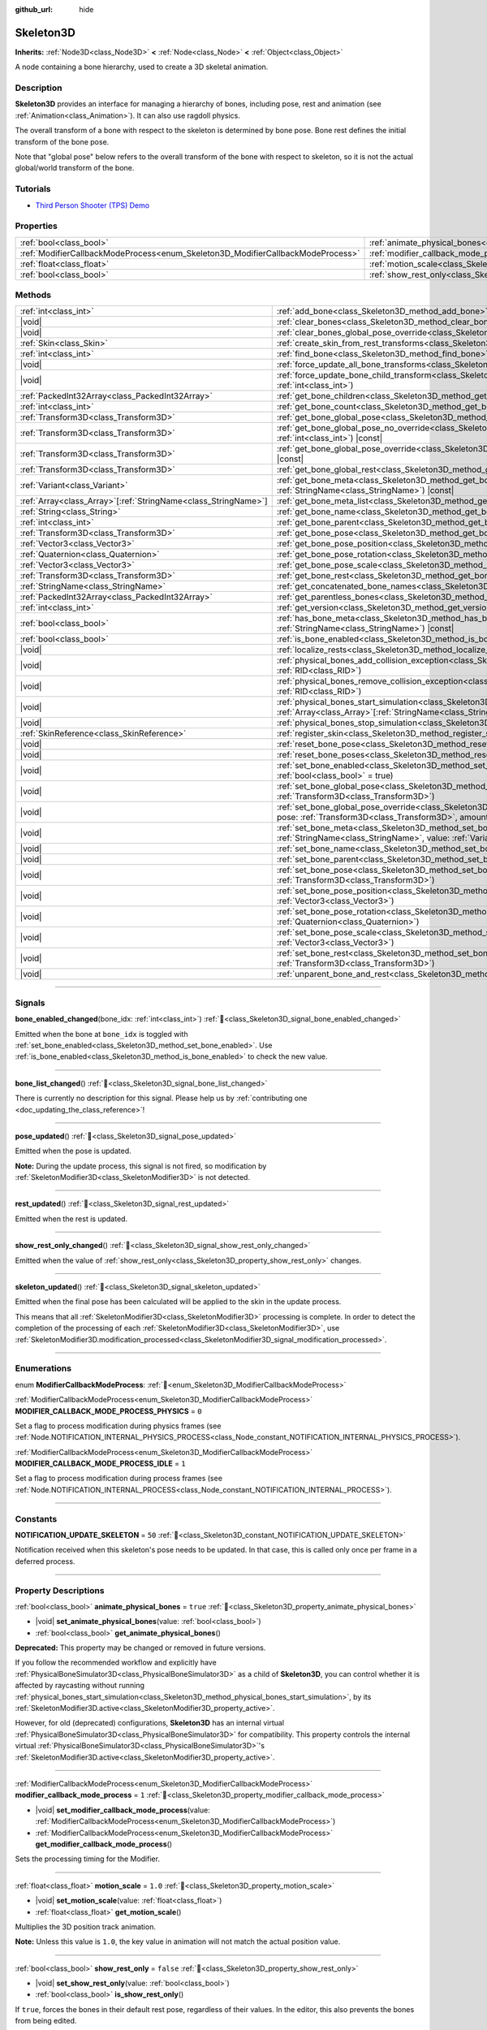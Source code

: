 :github_url: hide

.. DO NOT EDIT THIS FILE!!!
.. Generated automatically from Godot engine sources.
.. Generator: https://github.com/godotengine/godot/tree/master/doc/tools/make_rst.py.
.. XML source: https://github.com/godotengine/godot/tree/master/doc/classes/Skeleton3D.xml.

.. _class_Skeleton3D:

Skeleton3D
==========

**Inherits:** :ref:`Node3D<class_Node3D>` **<** :ref:`Node<class_Node>` **<** :ref:`Object<class_Object>`

A node containing a bone hierarchy, used to create a 3D skeletal animation.

.. rst-class:: classref-introduction-group

Description
-----------

**Skeleton3D** provides an interface for managing a hierarchy of bones, including pose, rest and animation (see :ref:`Animation<class_Animation>`). It can also use ragdoll physics.

The overall transform of a bone with respect to the skeleton is determined by bone pose. Bone rest defines the initial transform of the bone pose.

Note that "global pose" below refers to the overall transform of the bone with respect to skeleton, so it is not the actual global/world transform of the bone.

.. rst-class:: classref-introduction-group

Tutorials
---------

- `Third Person Shooter (TPS) Demo <https://godotengine.org/asset-library/asset/2710>`__

.. rst-class:: classref-reftable-group

Properties
----------

.. table::
   :widths: auto

   +---------------------------------------------------------------------------------+-------------------------------------------------------------------------------------------------+-----------+
   | :ref:`bool<class_bool>`                                                         | :ref:`animate_physical_bones<class_Skeleton3D_property_animate_physical_bones>`                 | ``true``  |
   +---------------------------------------------------------------------------------+-------------------------------------------------------------------------------------------------+-----------+
   | :ref:`ModifierCallbackModeProcess<enum_Skeleton3D_ModifierCallbackModeProcess>` | :ref:`modifier_callback_mode_process<class_Skeleton3D_property_modifier_callback_mode_process>` | ``1``     |
   +---------------------------------------------------------------------------------+-------------------------------------------------------------------------------------------------+-----------+
   | :ref:`float<class_float>`                                                       | :ref:`motion_scale<class_Skeleton3D_property_motion_scale>`                                     | ``1.0``   |
   +---------------------------------------------------------------------------------+-------------------------------------------------------------------------------------------------+-----------+
   | :ref:`bool<class_bool>`                                                         | :ref:`show_rest_only<class_Skeleton3D_property_show_rest_only>`                                 | ``false`` |
   +---------------------------------------------------------------------------------+-------------------------------------------------------------------------------------------------+-----------+

.. rst-class:: classref-reftable-group

Methods
-------

.. table::
   :widths: auto

   +------------------------------------------------------------------+---------------------------------------------------------------------------------------------------------------------------------------------------------------------------------------------------------------------------------------------------------------------+
   | :ref:`int<class_int>`                                            | :ref:`add_bone<class_Skeleton3D_method_add_bone>`\ (\ name\: :ref:`String<class_String>`\ )                                                                                                                                                                         |
   +------------------------------------------------------------------+---------------------------------------------------------------------------------------------------------------------------------------------------------------------------------------------------------------------------------------------------------------------+
   | |void|                                                           | :ref:`clear_bones<class_Skeleton3D_method_clear_bones>`\ (\ )                                                                                                                                                                                                       |
   +------------------------------------------------------------------+---------------------------------------------------------------------------------------------------------------------------------------------------------------------------------------------------------------------------------------------------------------------+
   | |void|                                                           | :ref:`clear_bones_global_pose_override<class_Skeleton3D_method_clear_bones_global_pose_override>`\ (\ )                                                                                                                                                             |
   +------------------------------------------------------------------+---------------------------------------------------------------------------------------------------------------------------------------------------------------------------------------------------------------------------------------------------------------------+
   | :ref:`Skin<class_Skin>`                                          | :ref:`create_skin_from_rest_transforms<class_Skeleton3D_method_create_skin_from_rest_transforms>`\ (\ )                                                                                                                                                             |
   +------------------------------------------------------------------+---------------------------------------------------------------------------------------------------------------------------------------------------------------------------------------------------------------------------------------------------------------------+
   | :ref:`int<class_int>`                                            | :ref:`find_bone<class_Skeleton3D_method_find_bone>`\ (\ name\: :ref:`String<class_String>`\ ) |const|                                                                                                                                                               |
   +------------------------------------------------------------------+---------------------------------------------------------------------------------------------------------------------------------------------------------------------------------------------------------------------------------------------------------------------+
   | |void|                                                           | :ref:`force_update_all_bone_transforms<class_Skeleton3D_method_force_update_all_bone_transforms>`\ (\ )                                                                                                                                                             |
   +------------------------------------------------------------------+---------------------------------------------------------------------------------------------------------------------------------------------------------------------------------------------------------------------------------------------------------------------+
   | |void|                                                           | :ref:`force_update_bone_child_transform<class_Skeleton3D_method_force_update_bone_child_transform>`\ (\ bone_idx\: :ref:`int<class_int>`\ )                                                                                                                         |
   +------------------------------------------------------------------+---------------------------------------------------------------------------------------------------------------------------------------------------------------------------------------------------------------------------------------------------------------------+
   | :ref:`PackedInt32Array<class_PackedInt32Array>`                  | :ref:`get_bone_children<class_Skeleton3D_method_get_bone_children>`\ (\ bone_idx\: :ref:`int<class_int>`\ ) |const|                                                                                                                                                 |
   +------------------------------------------------------------------+---------------------------------------------------------------------------------------------------------------------------------------------------------------------------------------------------------------------------------------------------------------------+
   | :ref:`int<class_int>`                                            | :ref:`get_bone_count<class_Skeleton3D_method_get_bone_count>`\ (\ ) |const|                                                                                                                                                                                         |
   +------------------------------------------------------------------+---------------------------------------------------------------------------------------------------------------------------------------------------------------------------------------------------------------------------------------------------------------------+
   | :ref:`Transform3D<class_Transform3D>`                            | :ref:`get_bone_global_pose<class_Skeleton3D_method_get_bone_global_pose>`\ (\ bone_idx\: :ref:`int<class_int>`\ ) |const|                                                                                                                                           |
   +------------------------------------------------------------------+---------------------------------------------------------------------------------------------------------------------------------------------------------------------------------------------------------------------------------------------------------------------+
   | :ref:`Transform3D<class_Transform3D>`                            | :ref:`get_bone_global_pose_no_override<class_Skeleton3D_method_get_bone_global_pose_no_override>`\ (\ bone_idx\: :ref:`int<class_int>`\ ) |const|                                                                                                                   |
   +------------------------------------------------------------------+---------------------------------------------------------------------------------------------------------------------------------------------------------------------------------------------------------------------------------------------------------------------+
   | :ref:`Transform3D<class_Transform3D>`                            | :ref:`get_bone_global_pose_override<class_Skeleton3D_method_get_bone_global_pose_override>`\ (\ bone_idx\: :ref:`int<class_int>`\ ) |const|                                                                                                                         |
   +------------------------------------------------------------------+---------------------------------------------------------------------------------------------------------------------------------------------------------------------------------------------------------------------------------------------------------------------+
   | :ref:`Transform3D<class_Transform3D>`                            | :ref:`get_bone_global_rest<class_Skeleton3D_method_get_bone_global_rest>`\ (\ bone_idx\: :ref:`int<class_int>`\ ) |const|                                                                                                                                           |
   +------------------------------------------------------------------+---------------------------------------------------------------------------------------------------------------------------------------------------------------------------------------------------------------------------------------------------------------------+
   | :ref:`Variant<class_Variant>`                                    | :ref:`get_bone_meta<class_Skeleton3D_method_get_bone_meta>`\ (\ bone_idx\: :ref:`int<class_int>`, key\: :ref:`StringName<class_StringName>`\ ) |const|                                                                                                              |
   +------------------------------------------------------------------+---------------------------------------------------------------------------------------------------------------------------------------------------------------------------------------------------------------------------------------------------------------------+
   | :ref:`Array<class_Array>`\[:ref:`StringName<class_StringName>`\] | :ref:`get_bone_meta_list<class_Skeleton3D_method_get_bone_meta_list>`\ (\ bone_idx\: :ref:`int<class_int>`\ ) |const|                                                                                                                                               |
   +------------------------------------------------------------------+---------------------------------------------------------------------------------------------------------------------------------------------------------------------------------------------------------------------------------------------------------------------+
   | :ref:`String<class_String>`                                      | :ref:`get_bone_name<class_Skeleton3D_method_get_bone_name>`\ (\ bone_idx\: :ref:`int<class_int>`\ ) |const|                                                                                                                                                         |
   +------------------------------------------------------------------+---------------------------------------------------------------------------------------------------------------------------------------------------------------------------------------------------------------------------------------------------------------------+
   | :ref:`int<class_int>`                                            | :ref:`get_bone_parent<class_Skeleton3D_method_get_bone_parent>`\ (\ bone_idx\: :ref:`int<class_int>`\ ) |const|                                                                                                                                                     |
   +------------------------------------------------------------------+---------------------------------------------------------------------------------------------------------------------------------------------------------------------------------------------------------------------------------------------------------------------+
   | :ref:`Transform3D<class_Transform3D>`                            | :ref:`get_bone_pose<class_Skeleton3D_method_get_bone_pose>`\ (\ bone_idx\: :ref:`int<class_int>`\ ) |const|                                                                                                                                                         |
   +------------------------------------------------------------------+---------------------------------------------------------------------------------------------------------------------------------------------------------------------------------------------------------------------------------------------------------------------+
   | :ref:`Vector3<class_Vector3>`                                    | :ref:`get_bone_pose_position<class_Skeleton3D_method_get_bone_pose_position>`\ (\ bone_idx\: :ref:`int<class_int>`\ ) |const|                                                                                                                                       |
   +------------------------------------------------------------------+---------------------------------------------------------------------------------------------------------------------------------------------------------------------------------------------------------------------------------------------------------------------+
   | :ref:`Quaternion<class_Quaternion>`                              | :ref:`get_bone_pose_rotation<class_Skeleton3D_method_get_bone_pose_rotation>`\ (\ bone_idx\: :ref:`int<class_int>`\ ) |const|                                                                                                                                       |
   +------------------------------------------------------------------+---------------------------------------------------------------------------------------------------------------------------------------------------------------------------------------------------------------------------------------------------------------------+
   | :ref:`Vector3<class_Vector3>`                                    | :ref:`get_bone_pose_scale<class_Skeleton3D_method_get_bone_pose_scale>`\ (\ bone_idx\: :ref:`int<class_int>`\ ) |const|                                                                                                                                             |
   +------------------------------------------------------------------+---------------------------------------------------------------------------------------------------------------------------------------------------------------------------------------------------------------------------------------------------------------------+
   | :ref:`Transform3D<class_Transform3D>`                            | :ref:`get_bone_rest<class_Skeleton3D_method_get_bone_rest>`\ (\ bone_idx\: :ref:`int<class_int>`\ ) |const|                                                                                                                                                         |
   +------------------------------------------------------------------+---------------------------------------------------------------------------------------------------------------------------------------------------------------------------------------------------------------------------------------------------------------------+
   | :ref:`StringName<class_StringName>`                              | :ref:`get_concatenated_bone_names<class_Skeleton3D_method_get_concatenated_bone_names>`\ (\ ) |const|                                                                                                                                                               |
   +------------------------------------------------------------------+---------------------------------------------------------------------------------------------------------------------------------------------------------------------------------------------------------------------------------------------------------------------+
   | :ref:`PackedInt32Array<class_PackedInt32Array>`                  | :ref:`get_parentless_bones<class_Skeleton3D_method_get_parentless_bones>`\ (\ ) |const|                                                                                                                                                                             |
   +------------------------------------------------------------------+---------------------------------------------------------------------------------------------------------------------------------------------------------------------------------------------------------------------------------------------------------------------+
   | :ref:`int<class_int>`                                            | :ref:`get_version<class_Skeleton3D_method_get_version>`\ (\ ) |const|                                                                                                                                                                                               |
   +------------------------------------------------------------------+---------------------------------------------------------------------------------------------------------------------------------------------------------------------------------------------------------------------------------------------------------------------+
   | :ref:`bool<class_bool>`                                          | :ref:`has_bone_meta<class_Skeleton3D_method_has_bone_meta>`\ (\ bone_idx\: :ref:`int<class_int>`, key\: :ref:`StringName<class_StringName>`\ ) |const|                                                                                                              |
   +------------------------------------------------------------------+---------------------------------------------------------------------------------------------------------------------------------------------------------------------------------------------------------------------------------------------------------------------+
   | :ref:`bool<class_bool>`                                          | :ref:`is_bone_enabled<class_Skeleton3D_method_is_bone_enabled>`\ (\ bone_idx\: :ref:`int<class_int>`\ ) |const|                                                                                                                                                     |
   +------------------------------------------------------------------+---------------------------------------------------------------------------------------------------------------------------------------------------------------------------------------------------------------------------------------------------------------------+
   | |void|                                                           | :ref:`localize_rests<class_Skeleton3D_method_localize_rests>`\ (\ )                                                                                                                                                                                                 |
   +------------------------------------------------------------------+---------------------------------------------------------------------------------------------------------------------------------------------------------------------------------------------------------------------------------------------------------------------+
   | |void|                                                           | :ref:`physical_bones_add_collision_exception<class_Skeleton3D_method_physical_bones_add_collision_exception>`\ (\ exception\: :ref:`RID<class_RID>`\ )                                                                                                              |
   +------------------------------------------------------------------+---------------------------------------------------------------------------------------------------------------------------------------------------------------------------------------------------------------------------------------------------------------------+
   | |void|                                                           | :ref:`physical_bones_remove_collision_exception<class_Skeleton3D_method_physical_bones_remove_collision_exception>`\ (\ exception\: :ref:`RID<class_RID>`\ )                                                                                                        |
   +------------------------------------------------------------------+---------------------------------------------------------------------------------------------------------------------------------------------------------------------------------------------------------------------------------------------------------------------+
   | |void|                                                           | :ref:`physical_bones_start_simulation<class_Skeleton3D_method_physical_bones_start_simulation>`\ (\ bones\: :ref:`Array<class_Array>`\[:ref:`StringName<class_StringName>`\] = []\ )                                                                                |
   +------------------------------------------------------------------+---------------------------------------------------------------------------------------------------------------------------------------------------------------------------------------------------------------------------------------------------------------------+
   | |void|                                                           | :ref:`physical_bones_stop_simulation<class_Skeleton3D_method_physical_bones_stop_simulation>`\ (\ )                                                                                                                                                                 |
   +------------------------------------------------------------------+---------------------------------------------------------------------------------------------------------------------------------------------------------------------------------------------------------------------------------------------------------------------+
   | :ref:`SkinReference<class_SkinReference>`                        | :ref:`register_skin<class_Skeleton3D_method_register_skin>`\ (\ skin\: :ref:`Skin<class_Skin>`\ )                                                                                                                                                                   |
   +------------------------------------------------------------------+---------------------------------------------------------------------------------------------------------------------------------------------------------------------------------------------------------------------------------------------------------------------+
   | |void|                                                           | :ref:`reset_bone_pose<class_Skeleton3D_method_reset_bone_pose>`\ (\ bone_idx\: :ref:`int<class_int>`\ )                                                                                                                                                             |
   +------------------------------------------------------------------+---------------------------------------------------------------------------------------------------------------------------------------------------------------------------------------------------------------------------------------------------------------------+
   | |void|                                                           | :ref:`reset_bone_poses<class_Skeleton3D_method_reset_bone_poses>`\ (\ )                                                                                                                                                                                             |
   +------------------------------------------------------------------+---------------------------------------------------------------------------------------------------------------------------------------------------------------------------------------------------------------------------------------------------------------------+
   | |void|                                                           | :ref:`set_bone_enabled<class_Skeleton3D_method_set_bone_enabled>`\ (\ bone_idx\: :ref:`int<class_int>`, enabled\: :ref:`bool<class_bool>` = true\ )                                                                                                                 |
   +------------------------------------------------------------------+---------------------------------------------------------------------------------------------------------------------------------------------------------------------------------------------------------------------------------------------------------------------+
   | |void|                                                           | :ref:`set_bone_global_pose<class_Skeleton3D_method_set_bone_global_pose>`\ (\ bone_idx\: :ref:`int<class_int>`, pose\: :ref:`Transform3D<class_Transform3D>`\ )                                                                                                     |
   +------------------------------------------------------------------+---------------------------------------------------------------------------------------------------------------------------------------------------------------------------------------------------------------------------------------------------------------------+
   | |void|                                                           | :ref:`set_bone_global_pose_override<class_Skeleton3D_method_set_bone_global_pose_override>`\ (\ bone_idx\: :ref:`int<class_int>`, pose\: :ref:`Transform3D<class_Transform3D>`, amount\: :ref:`float<class_float>`, persistent\: :ref:`bool<class_bool>` = false\ ) |
   +------------------------------------------------------------------+---------------------------------------------------------------------------------------------------------------------------------------------------------------------------------------------------------------------------------------------------------------------+
   | |void|                                                           | :ref:`set_bone_meta<class_Skeleton3D_method_set_bone_meta>`\ (\ bone_idx\: :ref:`int<class_int>`, key\: :ref:`StringName<class_StringName>`, value\: :ref:`Variant<class_Variant>`\ )                                                                               |
   +------------------------------------------------------------------+---------------------------------------------------------------------------------------------------------------------------------------------------------------------------------------------------------------------------------------------------------------------+
   | |void|                                                           | :ref:`set_bone_name<class_Skeleton3D_method_set_bone_name>`\ (\ bone_idx\: :ref:`int<class_int>`, name\: :ref:`String<class_String>`\ )                                                                                                                             |
   +------------------------------------------------------------------+---------------------------------------------------------------------------------------------------------------------------------------------------------------------------------------------------------------------------------------------------------------------+
   | |void|                                                           | :ref:`set_bone_parent<class_Skeleton3D_method_set_bone_parent>`\ (\ bone_idx\: :ref:`int<class_int>`, parent_idx\: :ref:`int<class_int>`\ )                                                                                                                         |
   +------------------------------------------------------------------+---------------------------------------------------------------------------------------------------------------------------------------------------------------------------------------------------------------------------------------------------------------------+
   | |void|                                                           | :ref:`set_bone_pose<class_Skeleton3D_method_set_bone_pose>`\ (\ bone_idx\: :ref:`int<class_int>`, pose\: :ref:`Transform3D<class_Transform3D>`\ )                                                                                                                   |
   +------------------------------------------------------------------+---------------------------------------------------------------------------------------------------------------------------------------------------------------------------------------------------------------------------------------------------------------------+
   | |void|                                                           | :ref:`set_bone_pose_position<class_Skeleton3D_method_set_bone_pose_position>`\ (\ bone_idx\: :ref:`int<class_int>`, position\: :ref:`Vector3<class_Vector3>`\ )                                                                                                     |
   +------------------------------------------------------------------+---------------------------------------------------------------------------------------------------------------------------------------------------------------------------------------------------------------------------------------------------------------------+
   | |void|                                                           | :ref:`set_bone_pose_rotation<class_Skeleton3D_method_set_bone_pose_rotation>`\ (\ bone_idx\: :ref:`int<class_int>`, rotation\: :ref:`Quaternion<class_Quaternion>`\ )                                                                                               |
   +------------------------------------------------------------------+---------------------------------------------------------------------------------------------------------------------------------------------------------------------------------------------------------------------------------------------------------------------+
   | |void|                                                           | :ref:`set_bone_pose_scale<class_Skeleton3D_method_set_bone_pose_scale>`\ (\ bone_idx\: :ref:`int<class_int>`, scale\: :ref:`Vector3<class_Vector3>`\ )                                                                                                              |
   +------------------------------------------------------------------+---------------------------------------------------------------------------------------------------------------------------------------------------------------------------------------------------------------------------------------------------------------------+
   | |void|                                                           | :ref:`set_bone_rest<class_Skeleton3D_method_set_bone_rest>`\ (\ bone_idx\: :ref:`int<class_int>`, rest\: :ref:`Transform3D<class_Transform3D>`\ )                                                                                                                   |
   +------------------------------------------------------------------+---------------------------------------------------------------------------------------------------------------------------------------------------------------------------------------------------------------------------------------------------------------------+
   | |void|                                                           | :ref:`unparent_bone_and_rest<class_Skeleton3D_method_unparent_bone_and_rest>`\ (\ bone_idx\: :ref:`int<class_int>`\ )                                                                                                                                               |
   +------------------------------------------------------------------+---------------------------------------------------------------------------------------------------------------------------------------------------------------------------------------------------------------------------------------------------------------------+

.. rst-class:: classref-section-separator

----

.. rst-class:: classref-descriptions-group

Signals
-------

.. _class_Skeleton3D_signal_bone_enabled_changed:

.. rst-class:: classref-signal

**bone_enabled_changed**\ (\ bone_idx\: :ref:`int<class_int>`\ ) :ref:`🔗<class_Skeleton3D_signal_bone_enabled_changed>`

Emitted when the bone at ``bone_idx`` is toggled with :ref:`set_bone_enabled<class_Skeleton3D_method_set_bone_enabled>`. Use :ref:`is_bone_enabled<class_Skeleton3D_method_is_bone_enabled>` to check the new value.

.. rst-class:: classref-item-separator

----

.. _class_Skeleton3D_signal_bone_list_changed:

.. rst-class:: classref-signal

**bone_list_changed**\ (\ ) :ref:`🔗<class_Skeleton3D_signal_bone_list_changed>`

.. container:: contribute

	There is currently no description for this signal. Please help us by :ref:`contributing one <doc_updating_the_class_reference>`!

.. rst-class:: classref-item-separator

----

.. _class_Skeleton3D_signal_pose_updated:

.. rst-class:: classref-signal

**pose_updated**\ (\ ) :ref:`🔗<class_Skeleton3D_signal_pose_updated>`

Emitted when the pose is updated.

\ **Note:** During the update process, this signal is not fired, so modification by :ref:`SkeletonModifier3D<class_SkeletonModifier3D>` is not detected.

.. rst-class:: classref-item-separator

----

.. _class_Skeleton3D_signal_rest_updated:

.. rst-class:: classref-signal

**rest_updated**\ (\ ) :ref:`🔗<class_Skeleton3D_signal_rest_updated>`

Emitted when the rest is updated.

.. rst-class:: classref-item-separator

----

.. _class_Skeleton3D_signal_show_rest_only_changed:

.. rst-class:: classref-signal

**show_rest_only_changed**\ (\ ) :ref:`🔗<class_Skeleton3D_signal_show_rest_only_changed>`

Emitted when the value of :ref:`show_rest_only<class_Skeleton3D_property_show_rest_only>` changes.

.. rst-class:: classref-item-separator

----

.. _class_Skeleton3D_signal_skeleton_updated:

.. rst-class:: classref-signal

**skeleton_updated**\ (\ ) :ref:`🔗<class_Skeleton3D_signal_skeleton_updated>`

Emitted when the final pose has been calculated will be applied to the skin in the update process.

This means that all :ref:`SkeletonModifier3D<class_SkeletonModifier3D>` processing is complete. In order to detect the completion of the processing of each :ref:`SkeletonModifier3D<class_SkeletonModifier3D>`, use :ref:`SkeletonModifier3D.modification_processed<class_SkeletonModifier3D_signal_modification_processed>`.

.. rst-class:: classref-section-separator

----

.. rst-class:: classref-descriptions-group

Enumerations
------------

.. _enum_Skeleton3D_ModifierCallbackModeProcess:

.. rst-class:: classref-enumeration

enum **ModifierCallbackModeProcess**: :ref:`🔗<enum_Skeleton3D_ModifierCallbackModeProcess>`

.. _class_Skeleton3D_constant_MODIFIER_CALLBACK_MODE_PROCESS_PHYSICS:

.. rst-class:: classref-enumeration-constant

:ref:`ModifierCallbackModeProcess<enum_Skeleton3D_ModifierCallbackModeProcess>` **MODIFIER_CALLBACK_MODE_PROCESS_PHYSICS** = ``0``

Set a flag to process modification during physics frames (see :ref:`Node.NOTIFICATION_INTERNAL_PHYSICS_PROCESS<class_Node_constant_NOTIFICATION_INTERNAL_PHYSICS_PROCESS>`).

.. _class_Skeleton3D_constant_MODIFIER_CALLBACK_MODE_PROCESS_IDLE:

.. rst-class:: classref-enumeration-constant

:ref:`ModifierCallbackModeProcess<enum_Skeleton3D_ModifierCallbackModeProcess>` **MODIFIER_CALLBACK_MODE_PROCESS_IDLE** = ``1``

Set a flag to process modification during process frames (see :ref:`Node.NOTIFICATION_INTERNAL_PROCESS<class_Node_constant_NOTIFICATION_INTERNAL_PROCESS>`).

.. rst-class:: classref-section-separator

----

.. rst-class:: classref-descriptions-group

Constants
---------

.. _class_Skeleton3D_constant_NOTIFICATION_UPDATE_SKELETON:

.. rst-class:: classref-constant

**NOTIFICATION_UPDATE_SKELETON** = ``50`` :ref:`🔗<class_Skeleton3D_constant_NOTIFICATION_UPDATE_SKELETON>`

Notification received when this skeleton's pose needs to be updated. In that case, this is called only once per frame in a deferred process.

.. rst-class:: classref-section-separator

----

.. rst-class:: classref-descriptions-group

Property Descriptions
---------------------

.. _class_Skeleton3D_property_animate_physical_bones:

.. rst-class:: classref-property

:ref:`bool<class_bool>` **animate_physical_bones** = ``true`` :ref:`🔗<class_Skeleton3D_property_animate_physical_bones>`

.. rst-class:: classref-property-setget

- |void| **set_animate_physical_bones**\ (\ value\: :ref:`bool<class_bool>`\ )
- :ref:`bool<class_bool>` **get_animate_physical_bones**\ (\ )

**Deprecated:** This property may be changed or removed in future versions.

If you follow the recommended workflow and explicitly have :ref:`PhysicalBoneSimulator3D<class_PhysicalBoneSimulator3D>` as a child of **Skeleton3D**, you can control whether it is affected by raycasting without running :ref:`physical_bones_start_simulation<class_Skeleton3D_method_physical_bones_start_simulation>`, by its :ref:`SkeletonModifier3D.active<class_SkeletonModifier3D_property_active>`.

However, for old (deprecated) configurations, **Skeleton3D** has an internal virtual :ref:`PhysicalBoneSimulator3D<class_PhysicalBoneSimulator3D>` for compatibility. This property controls the internal virtual :ref:`PhysicalBoneSimulator3D<class_PhysicalBoneSimulator3D>`'s :ref:`SkeletonModifier3D.active<class_SkeletonModifier3D_property_active>`.

.. rst-class:: classref-item-separator

----

.. _class_Skeleton3D_property_modifier_callback_mode_process:

.. rst-class:: classref-property

:ref:`ModifierCallbackModeProcess<enum_Skeleton3D_ModifierCallbackModeProcess>` **modifier_callback_mode_process** = ``1`` :ref:`🔗<class_Skeleton3D_property_modifier_callback_mode_process>`

.. rst-class:: classref-property-setget

- |void| **set_modifier_callback_mode_process**\ (\ value\: :ref:`ModifierCallbackModeProcess<enum_Skeleton3D_ModifierCallbackModeProcess>`\ )
- :ref:`ModifierCallbackModeProcess<enum_Skeleton3D_ModifierCallbackModeProcess>` **get_modifier_callback_mode_process**\ (\ )

Sets the processing timing for the Modifier.

.. rst-class:: classref-item-separator

----

.. _class_Skeleton3D_property_motion_scale:

.. rst-class:: classref-property

:ref:`float<class_float>` **motion_scale** = ``1.0`` :ref:`🔗<class_Skeleton3D_property_motion_scale>`

.. rst-class:: classref-property-setget

- |void| **set_motion_scale**\ (\ value\: :ref:`float<class_float>`\ )
- :ref:`float<class_float>` **get_motion_scale**\ (\ )

Multiplies the 3D position track animation.

\ **Note:** Unless this value is ``1.0``, the key value in animation will not match the actual position value.

.. rst-class:: classref-item-separator

----

.. _class_Skeleton3D_property_show_rest_only:

.. rst-class:: classref-property

:ref:`bool<class_bool>` **show_rest_only** = ``false`` :ref:`🔗<class_Skeleton3D_property_show_rest_only>`

.. rst-class:: classref-property-setget

- |void| **set_show_rest_only**\ (\ value\: :ref:`bool<class_bool>`\ )
- :ref:`bool<class_bool>` **is_show_rest_only**\ (\ )

If ``true``, forces the bones in their default rest pose, regardless of their values. In the editor, this also prevents the bones from being edited.

.. rst-class:: classref-section-separator

----

.. rst-class:: classref-descriptions-group

Method Descriptions
-------------------

.. _class_Skeleton3D_method_add_bone:

.. rst-class:: classref-method

:ref:`int<class_int>` **add_bone**\ (\ name\: :ref:`String<class_String>`\ ) :ref:`🔗<class_Skeleton3D_method_add_bone>`

Adds a new bone with the given name. Returns the new bone's index, or ``-1`` if this method fails.

\ **Note:** Bone names should be unique, non empty, and cannot include the ``:`` and ``/`` characters.

.. rst-class:: classref-item-separator

----

.. _class_Skeleton3D_method_clear_bones:

.. rst-class:: classref-method

|void| **clear_bones**\ (\ ) :ref:`🔗<class_Skeleton3D_method_clear_bones>`

Clear all the bones in this skeleton.

.. rst-class:: classref-item-separator

----

.. _class_Skeleton3D_method_clear_bones_global_pose_override:

.. rst-class:: classref-method

|void| **clear_bones_global_pose_override**\ (\ ) :ref:`🔗<class_Skeleton3D_method_clear_bones_global_pose_override>`

**Deprecated:** This method may be changed or removed in future versions.

Removes the global pose override on all bones in the skeleton.

.. rst-class:: classref-item-separator

----

.. _class_Skeleton3D_method_create_skin_from_rest_transforms:

.. rst-class:: classref-method

:ref:`Skin<class_Skin>` **create_skin_from_rest_transforms**\ (\ ) :ref:`🔗<class_Skeleton3D_method_create_skin_from_rest_transforms>`

.. container:: contribute

	There is currently no description for this method. Please help us by :ref:`contributing one <doc_updating_the_class_reference>`!

.. rst-class:: classref-item-separator

----

.. _class_Skeleton3D_method_find_bone:

.. rst-class:: classref-method

:ref:`int<class_int>` **find_bone**\ (\ name\: :ref:`String<class_String>`\ ) |const| :ref:`🔗<class_Skeleton3D_method_find_bone>`

Returns the bone index that matches ``name`` as its name. Returns ``-1`` if no bone with this name exists.

.. rst-class:: classref-item-separator

----

.. _class_Skeleton3D_method_force_update_all_bone_transforms:

.. rst-class:: classref-method

|void| **force_update_all_bone_transforms**\ (\ ) :ref:`🔗<class_Skeleton3D_method_force_update_all_bone_transforms>`

**Deprecated:** This method should only be called internally.

Force updates the bone transforms/poses for all bones in the skeleton.

.. rst-class:: classref-item-separator

----

.. _class_Skeleton3D_method_force_update_bone_child_transform:

.. rst-class:: classref-method

|void| **force_update_bone_child_transform**\ (\ bone_idx\: :ref:`int<class_int>`\ ) :ref:`🔗<class_Skeleton3D_method_force_update_bone_child_transform>`

Force updates the bone transform for the bone at ``bone_idx`` and all of its children.

.. rst-class:: classref-item-separator

----

.. _class_Skeleton3D_method_get_bone_children:

.. rst-class:: classref-method

:ref:`PackedInt32Array<class_PackedInt32Array>` **get_bone_children**\ (\ bone_idx\: :ref:`int<class_int>`\ ) |const| :ref:`🔗<class_Skeleton3D_method_get_bone_children>`

Returns an array containing the bone indexes of all the child node of the passed in bone, ``bone_idx``.

.. rst-class:: classref-item-separator

----

.. _class_Skeleton3D_method_get_bone_count:

.. rst-class:: classref-method

:ref:`int<class_int>` **get_bone_count**\ (\ ) |const| :ref:`🔗<class_Skeleton3D_method_get_bone_count>`

Returns the number of bones in the skeleton.

.. rst-class:: classref-item-separator

----

.. _class_Skeleton3D_method_get_bone_global_pose:

.. rst-class:: classref-method

:ref:`Transform3D<class_Transform3D>` **get_bone_global_pose**\ (\ bone_idx\: :ref:`int<class_int>`\ ) |const| :ref:`🔗<class_Skeleton3D_method_get_bone_global_pose>`

Returns the overall transform of the specified bone, with respect to the skeleton. Being relative to the skeleton frame, this is not the actual "global" transform of the bone.

\ **Note:** This is the global pose you set to the skeleton in the process, the final global pose can get overridden by modifiers in the deferred process, if you want to access the final global pose, use :ref:`SkeletonModifier3D.modification_processed<class_SkeletonModifier3D_signal_modification_processed>`.

.. rst-class:: classref-item-separator

----

.. _class_Skeleton3D_method_get_bone_global_pose_no_override:

.. rst-class:: classref-method

:ref:`Transform3D<class_Transform3D>` **get_bone_global_pose_no_override**\ (\ bone_idx\: :ref:`int<class_int>`\ ) |const| :ref:`🔗<class_Skeleton3D_method_get_bone_global_pose_no_override>`

**Deprecated:** This method may be changed or removed in future versions.

Returns the overall transform of the specified bone, with respect to the skeleton, but without any global pose overrides. Being relative to the skeleton frame, this is not the actual "global" transform of the bone.

.. rst-class:: classref-item-separator

----

.. _class_Skeleton3D_method_get_bone_global_pose_override:

.. rst-class:: classref-method

:ref:`Transform3D<class_Transform3D>` **get_bone_global_pose_override**\ (\ bone_idx\: :ref:`int<class_int>`\ ) |const| :ref:`🔗<class_Skeleton3D_method_get_bone_global_pose_override>`

**Deprecated:** This method may be changed or removed in future versions.

Returns the global pose override transform for ``bone_idx``.

.. rst-class:: classref-item-separator

----

.. _class_Skeleton3D_method_get_bone_global_rest:

.. rst-class:: classref-method

:ref:`Transform3D<class_Transform3D>` **get_bone_global_rest**\ (\ bone_idx\: :ref:`int<class_int>`\ ) |const| :ref:`🔗<class_Skeleton3D_method_get_bone_global_rest>`

Returns the global rest transform for ``bone_idx``.

.. rst-class:: classref-item-separator

----

.. _class_Skeleton3D_method_get_bone_meta:

.. rst-class:: classref-method

:ref:`Variant<class_Variant>` **get_bone_meta**\ (\ bone_idx\: :ref:`int<class_int>`, key\: :ref:`StringName<class_StringName>`\ ) |const| :ref:`🔗<class_Skeleton3D_method_get_bone_meta>`

Returns bone metadata for ``bone_idx`` with ``key``.

.. rst-class:: classref-item-separator

----

.. _class_Skeleton3D_method_get_bone_meta_list:

.. rst-class:: classref-method

:ref:`Array<class_Array>`\[:ref:`StringName<class_StringName>`\] **get_bone_meta_list**\ (\ bone_idx\: :ref:`int<class_int>`\ ) |const| :ref:`🔗<class_Skeleton3D_method_get_bone_meta_list>`

Returns a list of all metadata keys for ``bone_idx``.

.. rst-class:: classref-item-separator

----

.. _class_Skeleton3D_method_get_bone_name:

.. rst-class:: classref-method

:ref:`String<class_String>` **get_bone_name**\ (\ bone_idx\: :ref:`int<class_int>`\ ) |const| :ref:`🔗<class_Skeleton3D_method_get_bone_name>`

Returns the name of the bone at index ``bone_idx``.

.. rst-class:: classref-item-separator

----

.. _class_Skeleton3D_method_get_bone_parent:

.. rst-class:: classref-method

:ref:`int<class_int>` **get_bone_parent**\ (\ bone_idx\: :ref:`int<class_int>`\ ) |const| :ref:`🔗<class_Skeleton3D_method_get_bone_parent>`

Returns the bone index which is the parent of the bone at ``bone_idx``. If -1, then bone has no parent.

\ **Note:** The parent bone returned will always be less than ``bone_idx``.

.. rst-class:: classref-item-separator

----

.. _class_Skeleton3D_method_get_bone_pose:

.. rst-class:: classref-method

:ref:`Transform3D<class_Transform3D>` **get_bone_pose**\ (\ bone_idx\: :ref:`int<class_int>`\ ) |const| :ref:`🔗<class_Skeleton3D_method_get_bone_pose>`

Returns the pose transform of the specified bone.

\ **Note:** This is the pose you set to the skeleton in the process, the final pose can get overridden by modifiers in the deferred process, if you want to access the final pose, use :ref:`SkeletonModifier3D.modification_processed<class_SkeletonModifier3D_signal_modification_processed>`.

.. rst-class:: classref-item-separator

----

.. _class_Skeleton3D_method_get_bone_pose_position:

.. rst-class:: classref-method

:ref:`Vector3<class_Vector3>` **get_bone_pose_position**\ (\ bone_idx\: :ref:`int<class_int>`\ ) |const| :ref:`🔗<class_Skeleton3D_method_get_bone_pose_position>`

Returns the pose position of the bone at ``bone_idx``. The returned :ref:`Vector3<class_Vector3>` is in the local coordinate space of the **Skeleton3D** node.

.. rst-class:: classref-item-separator

----

.. _class_Skeleton3D_method_get_bone_pose_rotation:

.. rst-class:: classref-method

:ref:`Quaternion<class_Quaternion>` **get_bone_pose_rotation**\ (\ bone_idx\: :ref:`int<class_int>`\ ) |const| :ref:`🔗<class_Skeleton3D_method_get_bone_pose_rotation>`

Returns the pose rotation of the bone at ``bone_idx``. The returned :ref:`Quaternion<class_Quaternion>` is local to the bone with respect to the rotation of any parent bones.

.. rst-class:: classref-item-separator

----

.. _class_Skeleton3D_method_get_bone_pose_scale:

.. rst-class:: classref-method

:ref:`Vector3<class_Vector3>` **get_bone_pose_scale**\ (\ bone_idx\: :ref:`int<class_int>`\ ) |const| :ref:`🔗<class_Skeleton3D_method_get_bone_pose_scale>`

Returns the pose scale of the bone at ``bone_idx``.

.. rst-class:: classref-item-separator

----

.. _class_Skeleton3D_method_get_bone_rest:

.. rst-class:: classref-method

:ref:`Transform3D<class_Transform3D>` **get_bone_rest**\ (\ bone_idx\: :ref:`int<class_int>`\ ) |const| :ref:`🔗<class_Skeleton3D_method_get_bone_rest>`

Returns the rest transform for a bone ``bone_idx``.

.. rst-class:: classref-item-separator

----

.. _class_Skeleton3D_method_get_concatenated_bone_names:

.. rst-class:: classref-method

:ref:`StringName<class_StringName>` **get_concatenated_bone_names**\ (\ ) |const| :ref:`🔗<class_Skeleton3D_method_get_concatenated_bone_names>`

Returns all bone names concatenated with commas (``,``) as a single :ref:`StringName<class_StringName>`.

It is useful to set it as a hint for the enum property.

.. rst-class:: classref-item-separator

----

.. _class_Skeleton3D_method_get_parentless_bones:

.. rst-class:: classref-method

:ref:`PackedInt32Array<class_PackedInt32Array>` **get_parentless_bones**\ (\ ) |const| :ref:`🔗<class_Skeleton3D_method_get_parentless_bones>`

Returns an array with all of the bones that are parentless. Another way to look at this is that it returns the indexes of all the bones that are not dependent or modified by other bones in the Skeleton.

.. rst-class:: classref-item-separator

----

.. _class_Skeleton3D_method_get_version:

.. rst-class:: classref-method

:ref:`int<class_int>` **get_version**\ (\ ) |const| :ref:`🔗<class_Skeleton3D_method_get_version>`

Returns the number of times the bone hierarchy has changed within this skeleton, including renames.

The Skeleton version is not serialized: only use within a single instance of Skeleton3D.

Use for invalidating caches in IK solvers and other nodes which process bones.

.. rst-class:: classref-item-separator

----

.. _class_Skeleton3D_method_has_bone_meta:

.. rst-class:: classref-method

:ref:`bool<class_bool>` **has_bone_meta**\ (\ bone_idx\: :ref:`int<class_int>`, key\: :ref:`StringName<class_StringName>`\ ) |const| :ref:`🔗<class_Skeleton3D_method_has_bone_meta>`

Returns whether there exists any bone metadata for ``bone_idx`` with key ``key``.

.. rst-class:: classref-item-separator

----

.. _class_Skeleton3D_method_is_bone_enabled:

.. rst-class:: classref-method

:ref:`bool<class_bool>` **is_bone_enabled**\ (\ bone_idx\: :ref:`int<class_int>`\ ) |const| :ref:`🔗<class_Skeleton3D_method_is_bone_enabled>`

Returns whether the bone pose for the bone at ``bone_idx`` is enabled.

.. rst-class:: classref-item-separator

----

.. _class_Skeleton3D_method_localize_rests:

.. rst-class:: classref-method

|void| **localize_rests**\ (\ ) :ref:`🔗<class_Skeleton3D_method_localize_rests>`

Returns all bones in the skeleton to their rest poses.

.. rst-class:: classref-item-separator

----

.. _class_Skeleton3D_method_physical_bones_add_collision_exception:

.. rst-class:: classref-method

|void| **physical_bones_add_collision_exception**\ (\ exception\: :ref:`RID<class_RID>`\ ) :ref:`🔗<class_Skeleton3D_method_physical_bones_add_collision_exception>`

**Deprecated:** This method may be changed or removed in future versions.

Adds a collision exception to the physical bone.

Works just like the :ref:`RigidBody3D<class_RigidBody3D>` node.

.. rst-class:: classref-item-separator

----

.. _class_Skeleton3D_method_physical_bones_remove_collision_exception:

.. rst-class:: classref-method

|void| **physical_bones_remove_collision_exception**\ (\ exception\: :ref:`RID<class_RID>`\ ) :ref:`🔗<class_Skeleton3D_method_physical_bones_remove_collision_exception>`

**Deprecated:** This method may be changed or removed in future versions.

Removes a collision exception to the physical bone.

Works just like the :ref:`RigidBody3D<class_RigidBody3D>` node.

.. rst-class:: classref-item-separator

----

.. _class_Skeleton3D_method_physical_bones_start_simulation:

.. rst-class:: classref-method

|void| **physical_bones_start_simulation**\ (\ bones\: :ref:`Array<class_Array>`\[:ref:`StringName<class_StringName>`\] = []\ ) :ref:`🔗<class_Skeleton3D_method_physical_bones_start_simulation>`

**Deprecated:** This method may be changed or removed in future versions.

Tells the :ref:`PhysicalBone3D<class_PhysicalBone3D>` nodes in the Skeleton to start simulating and reacting to the physics world.

Optionally, a list of bone names can be passed-in, allowing only the passed-in bones to be simulated.

.. rst-class:: classref-item-separator

----

.. _class_Skeleton3D_method_physical_bones_stop_simulation:

.. rst-class:: classref-method

|void| **physical_bones_stop_simulation**\ (\ ) :ref:`🔗<class_Skeleton3D_method_physical_bones_stop_simulation>`

**Deprecated:** This method may be changed or removed in future versions.

Tells the :ref:`PhysicalBone3D<class_PhysicalBone3D>` nodes in the Skeleton to stop simulating.

.. rst-class:: classref-item-separator

----

.. _class_Skeleton3D_method_register_skin:

.. rst-class:: classref-method

:ref:`SkinReference<class_SkinReference>` **register_skin**\ (\ skin\: :ref:`Skin<class_Skin>`\ ) :ref:`🔗<class_Skeleton3D_method_register_skin>`

Binds the given Skin to the Skeleton.

.. rst-class:: classref-item-separator

----

.. _class_Skeleton3D_method_reset_bone_pose:

.. rst-class:: classref-method

|void| **reset_bone_pose**\ (\ bone_idx\: :ref:`int<class_int>`\ ) :ref:`🔗<class_Skeleton3D_method_reset_bone_pose>`

Sets the bone pose to rest for ``bone_idx``.

.. rst-class:: classref-item-separator

----

.. _class_Skeleton3D_method_reset_bone_poses:

.. rst-class:: classref-method

|void| **reset_bone_poses**\ (\ ) :ref:`🔗<class_Skeleton3D_method_reset_bone_poses>`

Sets all bone poses to rests.

.. rst-class:: classref-item-separator

----

.. _class_Skeleton3D_method_set_bone_enabled:

.. rst-class:: classref-method

|void| **set_bone_enabled**\ (\ bone_idx\: :ref:`int<class_int>`, enabled\: :ref:`bool<class_bool>` = true\ ) :ref:`🔗<class_Skeleton3D_method_set_bone_enabled>`

Disables the pose for the bone at ``bone_idx`` if ``false``, enables the bone pose if ``true``.

.. rst-class:: classref-item-separator

----

.. _class_Skeleton3D_method_set_bone_global_pose:

.. rst-class:: classref-method

|void| **set_bone_global_pose**\ (\ bone_idx\: :ref:`int<class_int>`, pose\: :ref:`Transform3D<class_Transform3D>`\ ) :ref:`🔗<class_Skeleton3D_method_set_bone_global_pose>`

Sets the global pose transform, ``pose``, for the bone at ``bone_idx``.

\ **Note:** If other bone poses have been changed, this method executes a dirty poses recalculation and will cause performance to deteriorate. If you know that multiple global poses will be applied, consider using :ref:`set_bone_pose<class_Skeleton3D_method_set_bone_pose>` with precalculation.

.. rst-class:: classref-item-separator

----

.. _class_Skeleton3D_method_set_bone_global_pose_override:

.. rst-class:: classref-method

|void| **set_bone_global_pose_override**\ (\ bone_idx\: :ref:`int<class_int>`, pose\: :ref:`Transform3D<class_Transform3D>`, amount\: :ref:`float<class_float>`, persistent\: :ref:`bool<class_bool>` = false\ ) :ref:`🔗<class_Skeleton3D_method_set_bone_global_pose_override>`

**Deprecated:** This method may be changed or removed in future versions.

Sets the global pose transform, ``pose``, for the bone at ``bone_idx``.

\ ``amount`` is the interpolation strength that will be used when applying the pose, and ``persistent`` determines if the applied pose will remain.

\ **Note:** The pose transform needs to be a global pose! To convert a world transform from a :ref:`Node3D<class_Node3D>` to a global bone pose, multiply the :ref:`Transform3D.affine_inverse<class_Transform3D_method_affine_inverse>` of the node's :ref:`Node3D.global_transform<class_Node3D_property_global_transform>` by the desired world transform.

.. rst-class:: classref-item-separator

----

.. _class_Skeleton3D_method_set_bone_meta:

.. rst-class:: classref-method

|void| **set_bone_meta**\ (\ bone_idx\: :ref:`int<class_int>`, key\: :ref:`StringName<class_StringName>`, value\: :ref:`Variant<class_Variant>`\ ) :ref:`🔗<class_Skeleton3D_method_set_bone_meta>`

Sets bone metadata for ``bone_idx``, will set the ``key`` meta to ``value``.

.. rst-class:: classref-item-separator

----

.. _class_Skeleton3D_method_set_bone_name:

.. rst-class:: classref-method

|void| **set_bone_name**\ (\ bone_idx\: :ref:`int<class_int>`, name\: :ref:`String<class_String>`\ ) :ref:`🔗<class_Skeleton3D_method_set_bone_name>`

Sets the bone name, ``name``, for the bone at ``bone_idx``.

.. rst-class:: classref-item-separator

----

.. _class_Skeleton3D_method_set_bone_parent:

.. rst-class:: classref-method

|void| **set_bone_parent**\ (\ bone_idx\: :ref:`int<class_int>`, parent_idx\: :ref:`int<class_int>`\ ) :ref:`🔗<class_Skeleton3D_method_set_bone_parent>`

Sets the bone index ``parent_idx`` as the parent of the bone at ``bone_idx``. If -1, then bone has no parent.

\ **Note:** ``parent_idx`` must be less than ``bone_idx``.

.. rst-class:: classref-item-separator

----

.. _class_Skeleton3D_method_set_bone_pose:

.. rst-class:: classref-method

|void| **set_bone_pose**\ (\ bone_idx\: :ref:`int<class_int>`, pose\: :ref:`Transform3D<class_Transform3D>`\ ) :ref:`🔗<class_Skeleton3D_method_set_bone_pose>`

Sets the pose transform, ``pose``, for the bone at ``bone_idx``.

.. rst-class:: classref-item-separator

----

.. _class_Skeleton3D_method_set_bone_pose_position:

.. rst-class:: classref-method

|void| **set_bone_pose_position**\ (\ bone_idx\: :ref:`int<class_int>`, position\: :ref:`Vector3<class_Vector3>`\ ) :ref:`🔗<class_Skeleton3D_method_set_bone_pose_position>`

Sets the pose position of the bone at ``bone_idx`` to ``position``. ``position`` is a :ref:`Vector3<class_Vector3>` describing a position local to the **Skeleton3D** node.

.. rst-class:: classref-item-separator

----

.. _class_Skeleton3D_method_set_bone_pose_rotation:

.. rst-class:: classref-method

|void| **set_bone_pose_rotation**\ (\ bone_idx\: :ref:`int<class_int>`, rotation\: :ref:`Quaternion<class_Quaternion>`\ ) :ref:`🔗<class_Skeleton3D_method_set_bone_pose_rotation>`

Sets the pose rotation of the bone at ``bone_idx`` to ``rotation``. ``rotation`` is a :ref:`Quaternion<class_Quaternion>` describing a rotation in the bone's local coordinate space with respect to the rotation of any parent bones.

.. rst-class:: classref-item-separator

----

.. _class_Skeleton3D_method_set_bone_pose_scale:

.. rst-class:: classref-method

|void| **set_bone_pose_scale**\ (\ bone_idx\: :ref:`int<class_int>`, scale\: :ref:`Vector3<class_Vector3>`\ ) :ref:`🔗<class_Skeleton3D_method_set_bone_pose_scale>`

Sets the pose scale of the bone at ``bone_idx`` to ``scale``.

.. rst-class:: classref-item-separator

----

.. _class_Skeleton3D_method_set_bone_rest:

.. rst-class:: classref-method

|void| **set_bone_rest**\ (\ bone_idx\: :ref:`int<class_int>`, rest\: :ref:`Transform3D<class_Transform3D>`\ ) :ref:`🔗<class_Skeleton3D_method_set_bone_rest>`

Sets the rest transform for bone ``bone_idx``.

.. rst-class:: classref-item-separator

----

.. _class_Skeleton3D_method_unparent_bone_and_rest:

.. rst-class:: classref-method

|void| **unparent_bone_and_rest**\ (\ bone_idx\: :ref:`int<class_int>`\ ) :ref:`🔗<class_Skeleton3D_method_unparent_bone_and_rest>`

Unparents the bone at ``bone_idx`` and sets its rest position to that of its parent prior to being reset.

.. |virtual| replace:: :abbr:`virtual (This method should typically be overridden by the user to have any effect.)`
.. |const| replace:: :abbr:`const (This method has no side effects. It doesn't modify any of the instance's member variables.)`
.. |vararg| replace:: :abbr:`vararg (This method accepts any number of arguments after the ones described here.)`
.. |constructor| replace:: :abbr:`constructor (This method is used to construct a type.)`
.. |static| replace:: :abbr:`static (This method doesn't need an instance to be called, so it can be called directly using the class name.)`
.. |operator| replace:: :abbr:`operator (This method describes a valid operator to use with this type as left-hand operand.)`
.. |bitfield| replace:: :abbr:`BitField (This value is an integer composed as a bitmask of the following flags.)`
.. |void| replace:: :abbr:`void (No return value.)`
